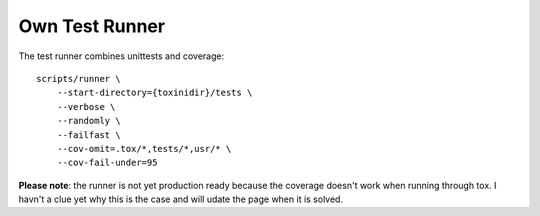 Own Test Runner
===============

The test runner combines unittests and coverage:

::

    scripts/runner \
        --start-directory={toxinidir}/tests \
        --verbose \
        --randomly \
        --failfast \
        --cov-omit=.tox/*,tests/*,usr/* \
        --cov-fail-under=95

**Please note**: the runner is not yet production ready
because the coverage doesn't work when running through
tox. I havn't a clue yet why this is the case and will
udate the page when it is solved.

